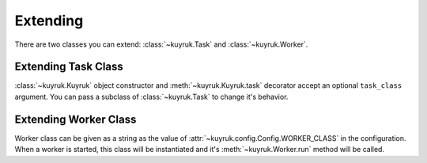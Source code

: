 Extending
=========

There are two classes you can extend:
:class:`~kuyruk.Task` and :class:`~kuyruk.Worker`.


Extending Task Class
--------------------

:class:`~kuyruk.Kuyruk` object constructor and :meth:`~kuyruk.Kuyruk.task`
decorator accept an optional ``task_class`` argument.
You can pass a subclass of :class:`~kuyruk.Task` to change it's behavior.


Extending Worker Class
----------------------

Worker class can be given as a string as the value of
:attr:`~kuyruk.config.Config.WORKER_CLASS` in the configuration.
When a worker is started, this class will be instantiated and
it's :meth:`~kuyruk.Worker.run` method will be called.
